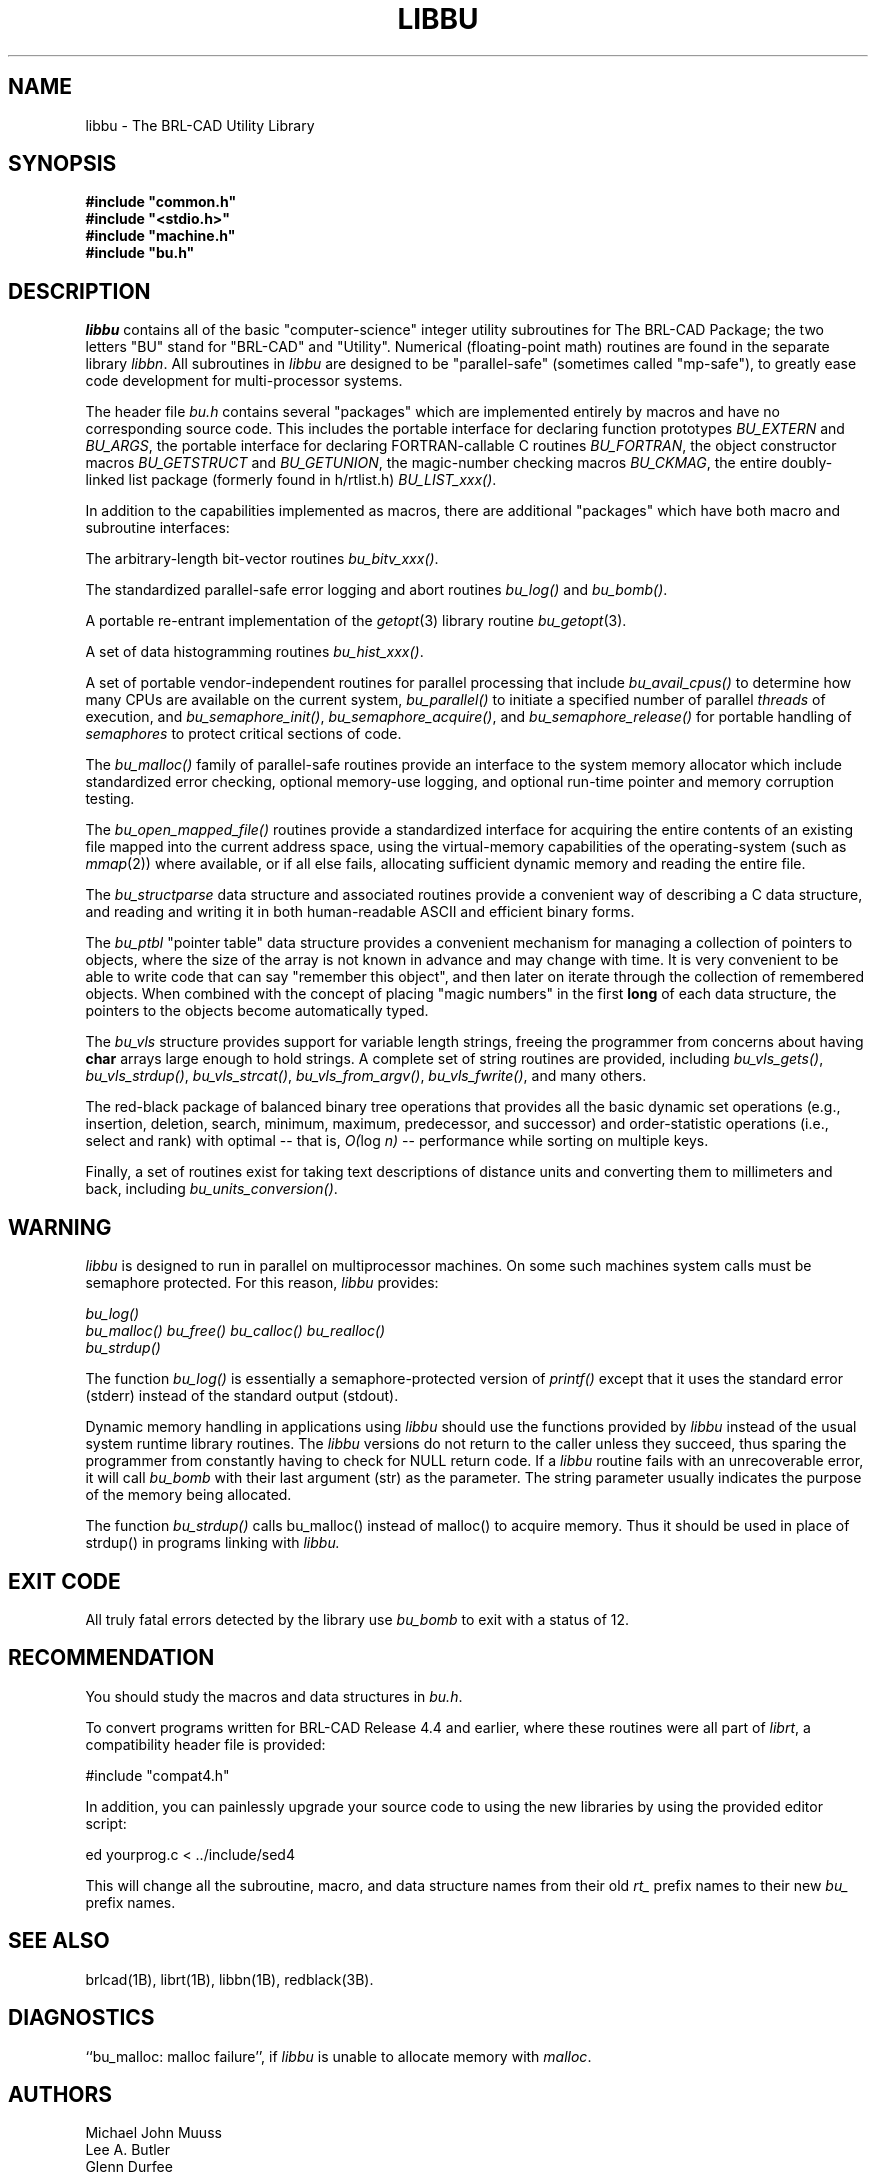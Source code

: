 .TH LIBBU 3 BRL-CAD
./"                        L I B B U . 3
./" BRL-CAD
./"
./" Copyright (c) 2004-2005 United States Government as represented by
./" the U.S. Army Research Laboratory.
./"
./" This document is made available under the terms of the GNU Free
./" Documentation License or, at your option, under the terms of the
./" GNU General Public License as published by the Free Software
./" Foundation.  Permission is granted to copy, distribute and/or
./" modify this document under the terms of the GNU Free Documentation
./" License, Version 1.2 or any later version published by the Free
./" Software Foundation; with no Invariant Sections, no Front-Cover
./" Texts, and no Back-Cover Texts.  Permission is also granted to
./" redistribute this document under the terms of the GNU General
./" Public License; either version 2 of the License, or (at your
./" option) any later version.
./"
./" You should have received a copy of the GNU Free Documentation
./" License and/or the GNU General Public License along with this
./" document; see the file named COPYING for more information.
./"
./"./"./"
.SH NAME
libbu \- The BRL-CAD Utility Library
.SH SYNOPSIS
.nf
\fB#include "common.h"
\fB#include "<stdio.h>"
\fB#include "machine.h"
\fB#include "bu.h"
.sp
.SH DESCRIPTION
.I libbu
contains all of the basic "computer-science" integer utility subroutines
for The BRL-CAD Package;
the two letters "BU" stand for "BRL-CAD" and "Utility".
Numerical (floating-point math) routines are found in the separate library
.IR libbn .
All subroutines in
.I libbu
are designed to be "parallel-safe" (sometimes called "mp-safe"),
to greatly ease code development for multi-processor systems.
.PP
The header file
.I bu.h
contains several "packages" which are implemented entirely by
macros and have no corresponding source code.
This includes the portable interface for declaring function prototypes
.I BU_EXTERN
and
.IR BU_ARGS ,
the portable interface for declaring FORTRAN-callable C routines
.IR BU_FORTRAN ,
the object constructor macros
.I BU_GETSTRUCT
and
.IR BU_GETUNION ,
the magic-number checking macros
.IR BU_CKMAG ,
the entire doubly-linked list package (formerly found in h/rtlist.h)
.IR BU_LIST_xxx() .
.PP
In addition to the capabilities implemented as macros, there are
additional "packages" which have both macro and subroutine interfaces:
.PP
The arbitrary-length bit-vector routines
.IR bu_bitv_xxx() .
.PP
The standardized parallel-safe error logging and abort routines
.I bu_log()
and
.IR bu_bomb() .
.PP
A portable re-entrant implementation of the
.IR getopt (3)
library routine
.IR bu_getopt (3).
.PP
A set of data histogramming routines
.IR bu_hist_xxx() .
.PP
A set of portable vendor-independent routines for parallel processing
that include
.I bu_avail_cpus()
to determine how many CPUs are available on the current system,
.I bu_parallel()
to initiate a specified number of parallel \fIthreads\fR of execution,
and
.IR bu_semaphore_init() ,
.IR bu_semaphore_acquire() ,
and
.I bu_semaphore_release()
for portable handling of \fIsemaphores\fR
to protect critical sections of code.
.PP
The
.I bu_malloc()
family of parallel-safe
routines provide an interface to the system memory allocator
which include standardized error checking, optional memory-use logging, and
optional run-time pointer and memory corruption testing.
.PP
The
.I bu_open_mapped_file()
routines provide a standardized interface for acquiring the entire contents
of an existing file mapped into the current address space,
using the virtual-memory capabilities of the operating-system (such as
.IR mmap (2))
where available, or if all else fails,
allocating sufficient dynamic memory and reading the entire file.
.PP
The
.I bu_structparse
data structure and associated routines provide a convenient way of
describing a C data structure, and reading and writing it
in both human-readable ASCII and efficient binary forms.
.PP
The
.I bu_ptbl
"pointer table" data structure provides a convenient
mechanism for managing a collection of pointers to objects,
where the size of the array is not known in advance and may change with time.
It is very convenient to be able to write code that can say
"remember this object", and then later on iterate through the collection
of remembered objects.
When combined with the concept of placing "magic numbers" in the first
.B long
of each data structure, the pointers to the objects become
automatically typed.
.PP
The
.I bu_vls
structure provides support for variable length strings,
freeing the programmer from concerns about having
.B char
arrays large enough to hold strings.
A complete set of string routines are provided,
including
.IR bu_vls_gets() ,
.IR bu_vls_strdup() ,
.IR bu_vls_strcat() ,
.IR bu_vls_from_argv() ,
.IR bu_vls_fwrite() ,
and many others.
.PP
The red-black package of balanced binary tree operations
that provides all the basic dynamic set operations
(e.g., insertion, deletion, search, minimum, maximum,
predecessor, and successor)
and order-statistic operations
(i.e., select and rank)
with optimal
--
that is,
.IR "O(" "log " "n)"
--
performance
while sorting on multiple keys.
.PP
Finally, a set of routines exist for taking text descriptions of
distance units and converting them to millimeters and back,
including
.IR bu_units_conversion() .
.SH WARNING
.I libbu
is designed to run in parallel on multiprocessor machines.
On some such machines
system calls must be semaphore protected.  For this reason, 
.I libbu
provides:
.sp
.nf
.I bu_log()
.I bu_malloc() bu_free() bu_calloc() bu_realloc()
.I bu_strdup()
.fi
.PP
The function
.I bu_log()
is essentially a semaphore-protected version of
.I printf()
except that it uses the standard error (stderr) instead of the standard
output (stdout).
.PP
Dynamic memory handling in applications using
.I libbu
should use
the functions provided by
.I libbu
instead of the usual system runtime library
routines.  The
.I libbu
versions do not return to the caller unless they succeed,
thus sparing the programmer from constantly having to check
for NULL return code.
If a
.I libbu
routine fails with an unrecoverable error, it will call
.I bu_bomb
with their last argument (str) as the parameter.  The string parameter
usually indicates the purpose of the memory being allocated.
.PP
The function
.I bu_strdup()
calls bu_malloc() instead of malloc() to acquire memory.
Thus it should be used in place of strdup() in programs linking with 
.I libbu.
.SH "EXIT CODE"
All truly fatal errors detected by the library use
.I bu_bomb
to exit with a status of 12.
.SH RECOMMENDATION
You should study the macros and data structures in
.IR bu.h .
.sp
To convert programs written for BRL-CAD Release 4.4 and earlier,
where these routines were all part of
.IR librt ,
a compatibility header file is provided:
.sp
#include "compat4.h"
.sp
In addition, you can painlessly upgrade your source code to using
the new libraries by using the provided editor script:
.sp
ed yourprog.c < ../include/sed4
.sp
This will change all the subroutine, macro, and data structure names
from their old
.I rt_
prefix names to their new
.I bu_
prefix names.
.SH "SEE ALSO"
brlcad(1B), librt(1B), libbn(1B), redblack(3B).
.SH DIAGNOSTICS
``bu_malloc: malloc failure'',
if
.I libbu
is unable to allocate memory with
.IR malloc .
.SH AUTHORS
Michael John Muuss
.br
Lee A. Butler
.br
Glenn Durfee
.br
Paul J. Tanenbaum
.SH SOURCE
 The U. S. Army Research Laboratory
 Aberdeen Proving Ground, Maryland  21005-5068  USA
.SH COPYRIGHT
Copyright (C) 2004-2005 United States Government as represented by
U.S. Army Research Laboratory.

This program is free software; you can redistribute it and/or
modify it under the terms of the GNU Lesser General Public License as
published by the Free Software Foundation; either version 2 of the
License, or (at your option) any later version.

This program is distributed in the hope that it will be useful, but
WITHOUT ANY WARRANTY; without even the implied warranty of
MERCHANTABILITY or FITNESS FOR A PARTICULAR PURPOSE.  See the GNU
General Public License for more details.

You should have received a copy of the GNU Lesser General Public License
along with this file; see the file named COPYING for more
information.

.SH "BUG REPORTS"
Reports of bugs or problems should be submitted via electronic
mail to <devs@brlcad.org>, or via the provided "cadbug.sh" script.

